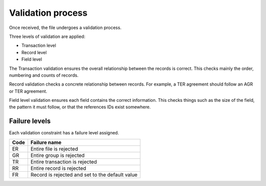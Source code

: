 ==================
Validation process
==================

Once received, the file undergoes a validation process.

Three levels of validation are applied:

- Transaction level
- Record level
- Field level

The Transaction validation ensures the overall relationship between the
records is correct. This checks mainly the order, numbering and counts of
records.

Record validation checks a concrete relationship between records. For example,
a TER agreement should follow an AGR or TER agreement.

Field level validation ensures each field contains the correct information.
This checks things such as the size of the field, the pattern it must follow,
or that the references IDs exist somewhere.

--------------
Failure levels
--------------

Each validation constraint has a failure level assigned.

====  ============
Code  Failure name
====  ============
ER    Entire file is rejected
GR    Entire group is rejected
TR    Entire transaction is rejected
RR    Entire record is rejected
FR    Record is rejected and set to the default value
====  ============